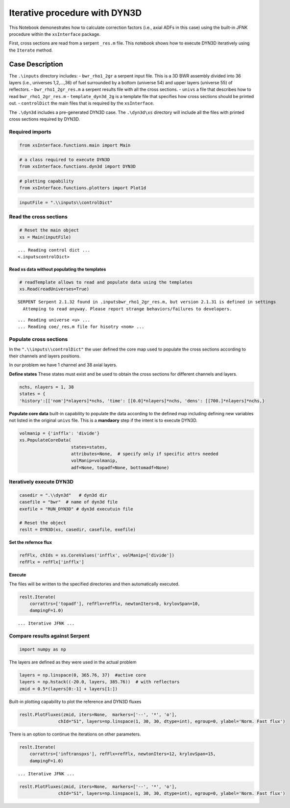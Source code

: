 Iterative procedure with DYN3D
==============================

This Notebook demonestrates how to calculate correction factors (i.e.,
axial ADFs in this case) using the built-in JFNK procedure within the
``xsInterface`` package.

First, cross sections are read from a serpent ``_res.m`` file. This
notebook shows how to execute DYN3D iteratively using the ``Iterate``
method.

Case Description
----------------

The ``.\inputs`` directory includes: - ``bwr_rho1_2gr`` a serpent input
file. This is a 3D BWR assembly divided into 36 layers (i.e., universes
1,2,…,36) of fuel surrounded by a bottom (universe 54) and upper layers
(universe 55) of reflectors. - ``bwr_rho1_2gr_res.m`` a serpent results
file with all the cross sections. - ``univs`` a file that describes how
to read ``bwr_rho1_2gr_res.m`` - ``template_dyn3d_2g`` is a template
file that specifies how cross sections should be printed out. -
``controlDict`` the main files that is required by the ``xsInterface``.

The ``.\dyn3d`` includes a pre-generated DYN3D case. The ``.\dyn3d\xs``
directory will include all the files with printed cross sections
required by DYN3D.

Required imports
~~~~~~~~~~~~~~~~

.. code:: ipython3

    from xsInterface.functions.main import Main

.. code:: ipython3

    # a class required to execute DYN3D
    from xsInterface.functions.dyn3d import DYN3D

.. code:: ipython3

    # plotting capability
    from xsInterface.functions.plotters import Plot1d

.. code:: ipython3

    inputFile = ".\\inputs\\controlDict"

Read the cross sections
~~~~~~~~~~~~~~~~~~~~~~~

.. code:: ipython3

    # Reset the main object
    xs = Main(inputFile)


.. parsed-literal::

    ... Reading control dict ...
    <.\inputs\controlDict>
    
    

Read xs data without populating the templates
^^^^^^^^^^^^^^^^^^^^^^^^^^^^^^^^^^^^^^^^^^^^^

.. code:: ipython3

    # readTemplate allows to read and populate data using the templates
    xs.Read(readUniverses=True)


.. parsed-literal::

    SERPENT Serpent 2.1.32 found in .\inputs\bwr_rho1_2gr_res.m, but version 2.1.31 is defined in settings
      Attemping to read anyway. Please report strange behaviors/failures to developers.
    

.. parsed-literal::

    ... Reading universe <u> ...
    ... Reading coe/_res.m file for hisotry <nom> ...
    

Populate cross sections
~~~~~~~~~~~~~~~~~~~~~~~

In the ``".\\inputs\\controlDict"`` the user defined the core map used
to populate the cross sections according to their channels and layers
positions.

In our problem we have 1 channel and 38 axial layers.

**Define states** These states must exist and be used to obtain the
cross sections for different channels and layers.

.. code:: ipython3

    nchs, nlayers = 1, 38
    states = {
    'history':[['nom']*nlayers]*nchs, 'time': [[0.0]*nlayers]*nchs, 'dens': [[700.]*nlayers]*nchs,}

**Populate core data** built-in capability to populate the data
according to the defined map including defining new variables not listed
in the original ``univs`` file. This is a **mandaory** step if the
intent is to execute DYN3D.

.. code:: ipython3

    volmanip = {'infflx': 'divide'}
    xs.PopulateCoreData(
                        states=states, 
                        attributes=None,  # specify only if specific attrs needed
                        volManip=volmanip,
                        adf=None, topadf=None, bottomadf=None)

Iteratively execute DYN3D
~~~~~~~~~~~~~~~~~~~~~~~~~

.. code:: ipython3

    casedir = ".\\dyn3d"   # dyn3d dir
    casefile = "bwr"  # name of dyn3d file
    exefile = "RUN_DYN3D" # dyn3d executuin file
    
    # Reset the object
    reslt = DYN3D(xs, casedir, casefile, exefile)

**Set the refernce flux**

.. code:: ipython3

    refFlx, chIds = xs.CoreValues('infflx', volManip=['divide'])
    refFlx = refFlx['infflx']

**Execute**

The files will be written to the specified directories and then
automatically executed.

.. code:: ipython3

    reslt.Iterate(
        corrattrs=['topadf'], refFlx=refFlx, newtonIters=8, krylovSpan=10, 
        dampingF=1.0)


.. parsed-literal::

    ... Iterative JFNK ...
    

Compare results against Serpent
~~~~~~~~~~~~~~~~~~~~~~~~~~~~~~~

.. code:: ipython3

    import numpy as np

The layers are defined as they were used in the actual problem

.. code:: ipython3

    layers = np.linspace(0, 365.76, 37)  #active core
    layers = np.hstack((-20.0, layers, 385.76))  # with reflectors
    zmid = 0.5*(layers[0:-1] + layers[1:])

Built-in plotting capability to plot the reference and DYN3D fluxes

.. code:: ipython3

    reslt.PlotFluxes(zmid, iters=None,  markers=['--', '*', 'o'],
                   chId="S1", layers=np.linspace(1, 30, 30, dtype=int), egroup=0, ylabel='Norm. Fast flux')



.. image:: jfnk_dyn3d_files%5Cjfnk_dyn3d_31_0.png



.. image:: jfnk_dyn3d_files%5Cjfnk_dyn3d_31_1.png



.. image:: jfnk_dyn3d_files%5Cjfnk_dyn3d_31_2.png


There is an option to continue the iterations on other parameters.

.. code:: ipython3

    reslt.Iterate(
        corrattrs=['inftranspxs'], refFlx=refFlx, newtonIters=12, krylovSpan=15, 
        dampingF=1.0)


.. parsed-literal::

    ... Iterative JFNK ...
    

.. code:: ipython3

    reslt.PlotFluxes(zmid, iters=None,  markers=['--', '*', 'o'],
                   chId="S1", layers=np.linspace(1, 30, 30, dtype=int), egroup=0, ylabel='Norm. Fast flux')



.. image:: jfnk_dyn3d_files%5Cjfnk_dyn3d_34_0.png



.. image:: jfnk_dyn3d_files%5Cjfnk_dyn3d_34_1.png



.. image:: jfnk_dyn3d_files%5Cjfnk_dyn3d_34_2.png


